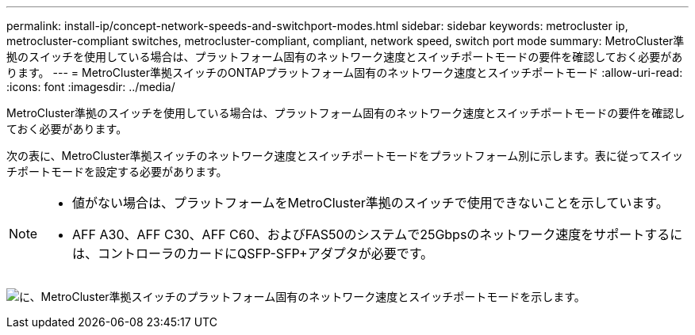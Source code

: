 ---
permalink: install-ip/concept-network-speeds-and-switchport-modes.html 
sidebar: sidebar 
keywords: metrocluster ip, metrocluster-compliant switches, metrocluster-compliant, compliant, network speed, switch port mode 
summary: MetroCluster準拠のスイッチを使用している場合は、プラットフォーム固有のネットワーク速度とスイッチポートモードの要件を確認しておく必要があります。 
---
= MetroCluster準拠スイッチのONTAPプラットフォーム固有のネットワーク速度とスイッチポートモード
:allow-uri-read: 
:icons: font
:imagesdir: ../media/


[role="lead"]
MetroCluster準拠のスイッチを使用している場合は、プラットフォーム固有のネットワーク速度とスイッチポートモードの要件を確認しておく必要があります。

次の表に、MetroCluster準拠スイッチのネットワーク速度とスイッチポートモードをプラットフォーム別に示します。表に従ってスイッチポートモードを設定する必要があります。

[NOTE]
====
* 値がない場合は、プラットフォームをMetroCluster準拠のスイッチで使用できないことを示しています。
* AFF A30、AFF C30、AFF C60、およびFAS50のシステムで25Gbpsのネットワーク速度をサポートするには、コントローラのカードにQSFP-SFP+アダプタが必要です。


====
image:../media/mccip-compliant-network-speed-switchport-mode-fas50.png["に、MetroCluster準拠スイッチのプラットフォーム固有のネットワーク速度とスイッチポートモードを示します。"]
